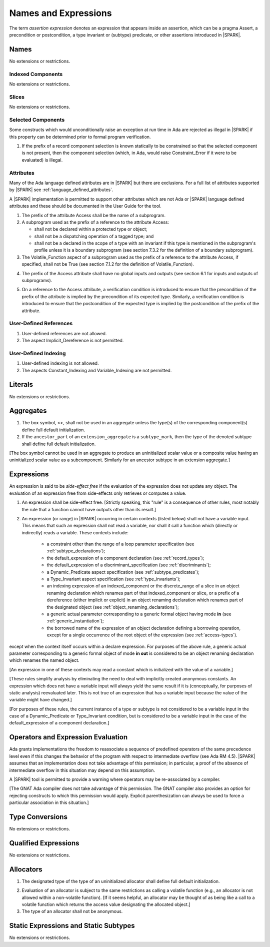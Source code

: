 Names and Expressions
=====================

.. index:: assertion expression

The term *assertion expression* denotes an expression that appears inside an
assertion, which can be a pragma Assert, a precondition or postcondition, a
type invariant or (subtype) predicate, or other assertions introduced in |SPARK|.

Names
-----

No extensions or restrictions.

Indexed Components
~~~~~~~~~~~~~~~~~~

No extensions or restrictions.

Slices
~~~~~~

No extensions or restrictions.

Selected Components
~~~~~~~~~~~~~~~~~~~

Some constructs which would unconditionally raise an exception at
run time in Ada are rejected as illegal in |SPARK| if this property
can be determined prior to formal program verification.

.. centered:: **Legality Rules**


1. If the prefix of a record component selection is known statically
   to be constrained so that the selected component is not present,
   then the component selection (which, in Ada, would raise
   Constraint_Error if it were to be evaluated) is illegal.


Attributes
~~~~~~~~~~

Many of the Ada language defined attributes are in |SPARK| but there
are exclusions.  For a full list of attributes supported by |SPARK| see
:ref:`language_defined_attributes`.

A |SPARK| implementation is permitted to support other attributes
which are not Ada or |SPARK| language defined attributes and these
should be documented in the User Guide for the tool.

.. centered:: **Legality Rules**

.. index:: Access

1. The prefix of the attribute Access shall be the name of a subprogram.

2. A subprogram used as the prefix of a reference to the attribute Access:

   - shall not be declared within a protected type or object;

   - shall not be a dispatching operation of a tagged type; and

   - shall not be a declared in the scope of a type with an invariant
     if this type is mentioned in the subprogram's profile unless it is
     a boundary subprogram (see section 7.3.2 for the definition of a
     boundary subprogram).

3. The Volatile_Function aspect of a subprogram used as the prefix of a
   reference to the attribute Access, if specified, shall not be True
   (see section 7.1.2 for the definition of Volatile_Function).

.. centered:: **Verification Rules**

4. The prefix of the Access attribute shall have no global inputs and outputs
   (see section 6.1 for inputs and outputs of subprograms).

.. index:: verification condition; for Access on subprogram

5. On a reference to the Access attribute, a verification condition is
   introduced to ensure that the precondition of the prefix of the attribute
   is implied by the precondition of its expected type. Similarly,
   a verification condition is introduced to ensure that the postcondition of
   the expected type is implied by the postcondition of the prefix of the
   attribute.


User-Defined References
~~~~~~~~~~~~~~~~~~~~~~~

.. centered:: **Legality Rules**


1. User-defined references are not allowed.


2. The aspect Implicit_Dereference is not permitted.


User-Defined Indexing
~~~~~~~~~~~~~~~~~~~~~

.. centered:: **Legality Rules**


1. User-defined indexing is not allowed.


2. The aspects Constant_Indexing and Variable_Indexing are not
   permitted.


Literals
--------

No extensions or restrictions.


Aggregates
----------

.. centered:: **Legality Rules**


1. The box symbol, <>, shall not be used in an aggregate unless the type(s)
   of the corresponding component(s) define full default initialization.


2. If the ``ancestor_part`` of an ``extension_aggregate``
   is a ``subtype_mark``, then the type of the denoted subtype
   shall define full default initialization.


[The box symbol cannot be used in an aggregate to produce an uninitialized
scalar value or a composite value having an uninitialized scalar value as a
subcomponent. Similarly for an ancestor subtype in an extension aggregate.]

.. _expressions:

Expressions
-----------

.. index:: side-effects

An expression is said to be *side-effect free* if the evaluation of the
expression does not update any object.  The evaluation of an expression
free from side-effects only retrieves or computes a value.

.. centered:: **Legality Rules**


1. An expression shall be side-effect free.
   [Strictly speaking, this "rule" is a consequence of other rules,
   most notably the rule that a function cannot have outputs other
   than its result.]

.. index:: expression with a variable input; disallowed contexts

2. An expression (or range) in |SPARK| occurring in certain contexts
   (listed below) shall not have a variable input. This means that
   such an expression shall not read a variable, nor shall it call a
   function which (directly or indirectly) reads a variable. These
   contexts include:

    * a constraint other than the range of a loop parameter
      specification (see :ref:`subtype_declarations`);

    * the default_expression of a component declaration (see
      :ref:`record_types`);

    * the default_expression of a discriminant_specification
      (see :ref:`discriminants`);

    * a Dynamic_Predicate aspect specification
      (see :ref:`subtype_predicates`);

    * a Type_Invariant aspect specification
      (see :ref:`type_invariants`);

    * an indexing expression of an indexed_component or the discrete_range of a
      slice in an object renaming declaration which renames part of that
      indexed_component or slice, or a prefix of a dereference (either
      implicit or explicit) in an object renaming declaration which renames
      part of the designated object (see :ref:`object_renaming_declarations`);

    * a generic actual parameter corresponding to a generic formal object
      having mode **in** (see :ref:`generic_instantiation`);

    * the borrowed name of the expression of an object declaration defining a
      borrowing operation, except for a single occurrence of the root object
      of the expression (see :ref:`access-types`).

except when the context itself occurs within a declare expression. For purposes
of the above rule, a generic actual parameter corresponding to a generic formal
object of mode **in out** is considered to be an object renaming declaration
which renames the named object.

[An expression in one of these contexts may read a constant
which is initialized with the value of a variable.]

[These rules simplify analysis by eliminating the need to deal with
implicitly created anonymous constants. An expression which does not
have a variable input will always yield the same result if it is
(conceptually, for purposes of static analysis) reevaluated later.
This is not true of an expression that has a variable input because the
value of the variable might have changed.]

[For purposes of these rules, the current instance of a type or subtype is
not considered to be a variable input in the case of a Dynamic_Predicate
or Type_Invariant condition, but is considered to be a variable
input in the case of the default_expression of a component declaration.]

.. index:: portability; order of evaluation and overflows

Operators and Expression Evaluation
-----------------------------------

Ada grants implementations the freedom to reassociate a sequence
of predefined operators of the same precedence level even if this
changes the behavior of the program with respect to intermediate
overflow (see Ada RM 4.5). |SPARK| assumes that an implementation
does not take advantage of this permission; in particular,
a proof of the absence of intermediate overflow in this situation
may depend on this assumption.

A |SPARK| tool is permitted to provide a warning where operators may
be re-associated by a compiler.

[The GNAT Ada compiler does not take advantage of this permission.
The GNAT compiler also provides an option for rejecting constructs to
which this permission would apply. Explicit parenthesization can
always be used to force a particular association in this situation.]

Type Conversions
----------------

No extensions or restrictions.


Qualified Expressions
---------------------

No extensions or restrictions.


Allocators
----------

.. centered:: **Legality Rules**

.. index:: full default initialization; in allocators

1. The designated type of the type of an uninitialized allocator
   shall define full default initialization.

.. index:: non-interfering context; for allocators

2. Evaluation of an allocator is subject to the same restrictions as calling a
   volatile function (e.g., an allocator is not allowed within a non-volatile
   function). [If it seems helpful, an allocator may be thought of as being
   like a call to a volatile function which returns the access value
   designating the allocated object.]


3. The type of an allocator shall not be anonymous.


Static Expressions and Static Subtypes
--------------------------------------

No extensions or restrictions.
